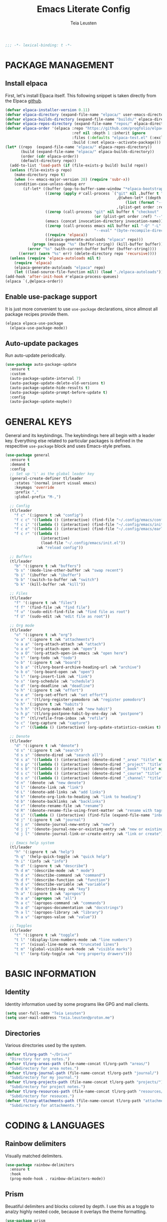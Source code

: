 #+title: Emacs Literate Config
#+author: Teia Leusten
#+description: Teia Leusten's personal Emacs config.
#+startup: overview

#+begin_src emacs-lisp
;;; -*- lexical-binding: t -*-
#+end_src

* PACKAGE MANAGEMENT
** Install elpaca

First, let's install Elpaca itself. This following snippet is taken directly from the Elpaca [[https://github.com/progfolio/elpaca][github]].
#+begin_src emacs-lisp
  (defvar elpaca-installer-version 0.11)
  (defvar elpaca-directory (expand-file-name "elpaca/" user-emacs-directory))
  (defvar elpaca-builds-directory (expand-file-name "builds/" elpaca-directory))
  (defvar elpaca-repos-directory (expand-file-name "repos/" elpaca-directory))
  (defvar elpaca-order '(elpaca :repo "https://github.com/progfolio/elpaca.git"
                                :ref nil :depth 1 :inherit ignore
                                :files (:defaults "elpaca-test.el" (:exclude "extensions"))
                                :build (:not elpaca--activate-package)))
  (let* ((repo  (expand-file-name "elpaca/" elpaca-repos-directory))
         (build (expand-file-name "elpaca/" elpaca-builds-directory))
         (order (cdr elpaca-order))
         (default-directory repo))
    (add-to-list 'load-path (if (file-exists-p build) build repo))
    (unless (file-exists-p repo)
      (make-directory repo t)
      (when (<= emacs-major-version 28) (require 'subr-x))
      (condition-case-unless-debug err
          (if-let* ((buffer (pop-to-buffer-same-window "*elpaca-bootstrap*"))
                    ((zerop (apply #'call-process `("git" nil ,buffer t "clone"
                                                    ,@(when-let* ((depth (plist-get order :depth)))
                                                        (list (format "--depth=%d" depth) "--no-single-branch"))
                                                    ,(plist-get order :repo) ,repo))))
                    ((zerop (call-process "git" nil buffer t "checkout"
                                          (or (plist-get order :ref) "--"))))
                    (emacs (concat invocation-directory invocation-name))
                    ((zerop (call-process emacs nil buffer nil "-Q" "-L" "." "--batch"
                                          "--eval" "(byte-recompile-directory \".\" 0 'force)")))
                    ((require 'elpaca))
                    ((elpaca-generate-autoloads "elpaca" repo)))
              (progn (message "%s" (buffer-string)) (kill-buffer buffer))
            (error "%s" (with-current-buffer buffer (buffer-string))))
        ((error) (warn "%s" err) (delete-directory repo 'recursive))))
    (unless (require 'elpaca-autoloads nil t)
      (require 'elpaca)
      (elpaca-generate-autoloads "elpaca" repo)
      (let ((load-source-file-function nil)) (load "./elpaca-autoloads"))))
  (add-hook 'after-init-hook #'elpaca-process-queues)
  (elpaca `(,@elpaca-order))
#+end_src

** Enable use-package support

It is just more convenient to use ~use-package~ declarations, since allmost all package recipes provide them.
#+begin_src emacs-lisp
  (elpaca elpaca-use-package
    (elpaca-use-package-mode))
#+end_src

** Auto-update packages

Run auto-update periodically.
#+begin_src emacs-lisp
  (use-package auto-package-update
    :ensure t
    :custom
    (auto-package-update-interval 7)
    (auto-package-update-delete-old-versions t)
    (auto-package-update-hide-results t)
    (auto-package-update-prompt-before-update t)
    :config
    (auto-package-update-maybe))
#+end_src

* GENERAL KEYS

General and its keybindings. The keybindings here all begin with a leader key. Everything else related to particular
packages is defined in the respecitive ~use-package~ block and uses Emacs-style prefixes.
#+begin_src emacs-lisp
    (use-package general
      :ensure t
      :demand t
      :config
      ;; Set up '\' as the global leader key
      (general-create-definer tl/leader
        :states '(normal insert visual emacs)
        :keymaps 'override
        :prefix ","
        :global-prefix "M-,")

      ;; Config
      (tl/leader
        "f c" '(:ignore t :wk "config")
        "f c c" '((lambda () (interactive) (find-file "~/.config/emacs/config.org")) :wk "config.org")
        "f c i" '((lambda () (interactive) (find-file "~/.config/emacs/init.el")) :wk "init.el")
        "f c e" '((lambda () (interactive) (find-file "~/.config/emacs/early-init.el")) :wk "early-init.el")
        "f c r" '((lambda ()
                    (interactive)
                    (load-file "~/.config/emacs/init.el"))
                  :wk "reload config"))

      ;; Buffers
      (tl/leader
        "b" '(:ignore t :wk "buffers")
        "b s" '(mode-line-other-buffer :wk "swap recent")
        "b i" '(ibuffer :wk "ibuffer")
        "b b" '(switch-to-buffer :wk "switch")
        "b k" '(kill-buffer :wk "kill"))

      ;; Files
      (tl/leader
        "f" '(:ignore t :wk "files")
        "f f" '(find-file :wk "find file")
        "f u" '(sudo-edit-find-file :wk "find file as root")
        "f U" '(sudo-edit :wk "edit file as root"))

      ;; Org mode
      (tl/leader
        "o" '(:ignore t :wk "org")
        "o a" '(:ignore t :wk "attachments")
        "o a a" '(org-attach-attach :wk "attach")
        "o a o" '(org-attach-open :wk "open")
        "o a O" '(org-attach-open-in-emacs :wk "open here")
        "o t" '(org-todo :wk "todo")
        "o b" '(:ignore t :wk "board")
        "o b a" '(tl/org-board-archive-heading-url :wk "archive")
        "o b o" '(org-board-open :wk "open")
        "o l" '(org-insert-link :wk "link")
        "o s" '(org-schedule :wk "schedule")
        "o d" '(org-deadline :wk "deadline")
        "o h" '(:ignore t :wk "effort")
        "o e e" '(org-set-effort :wk "set effort")
        "o e r" '(tl/org-register-pomodoro :wk "register pomodoro")
        "o h" '(:ignore t :wk "habits")
        "o h h" '(tl/org-make-habit :wk "new habit")
        "o h p" '(tl/org-postpone-habit-by-one-day :wk "postpone")
        "o f" '(tl/refile-from-inbox :wk "refile")
        "o c" '(org-capture :wk "capture")
        "o r" '((lambda () (interactive) (org-update-statistics-cookies t) (org-agenda-redo-all)) :wk "refresh"))

      ;; Denote
      (tl/leader
        "d" '(:ignore t :wk "denote")
        "d s" '(:ignore t :wk "search")
        "d s s" '(denote-dired :wk "search all")
        "d s a" '((lambda () (interactive) (denote-dired "_area" "title" nil nil)) :wk "areas")
        "d s p" '((lambda () (interactive) (denote-dired "_project" "title" nil nil)) :wk "projects")
        "d s b" '((lambda () (interactive) (denote-dired "_book" "title" nil nil)) :wk "books")
        "d s c" '((lambda () (interactive) (denote-dired "_course" "title" nil nil)) :wk "courses")
        "d s n" '((lambda () (interactive) (denote-dired "_channel" "title" nil nil)) :wk "channels")
        "d n" '(denote :wk "new denote")
        "d l" '(denote-link :wk "link")
        "d L" '(denote-add-links :wk "add links")
        "d h" '(denote-org-link-to-heading :wk "link to heading")
        "d b" '(denote-backlinks :wk "backlinks")
        "d r" '(denote-rename-file :wk "rename")
        "d R" '(denote-rename-file-using-front-matter :wk "rename with tags")
        "d i" '((lambda () (interactive) (find-file (expand-file-name "inbox.org" tl/org-path))) :wk "inbox")
        "d j" '(:ignore t :wk "journal")
        "d j n" '(denote-journal-new-entry :wk "new")
        "d j j" '(denote-journal-new-or-existing-entry :wk "new or existing")
        "d j l" '(denote-journal-link-or-create-entry :wk "link or create"))

      ;; Emacs help system
      (tl/leader
        "h" '(:ignore t :wk "help")
        "h q" '(help-quick-toggle :wk "quick help")
        "h i" '(info :wk "info")
        "h d" '(:ignore t :wk "describe")
        "h d m" '(describe-mode :wk " mode")
        "h d x" '(desctibe-command :wk "command")
        "h d f" '(describe-function :wk "function")
        "h d v" '(desctibe-variable :wk "variable")
        "h d k" '(desctribe-key :wk "key")
        "h a" '(:ignore t :wk "apropos")
        "h a a" '(apropos :wk "all")
        "h a c" '(apropos-command :wk "commands")
        "h a d" '(apropos-documentation :wk "docstrings")
        "h a l" '(apropos-library :wk "library")
        "h a v" '(apropos-value :wk "value"))

      ;; Toggles
      (tl/leader
        "t" '(:ignore t :wk "toggle")
        "t l" '(display-line-numbers-mode :wk "line numbers")
        "t r" '(visual-line-mode :wk "truncated lines")
        "t m" '(global-visible-mark-mode :wk "visible marks")
        "t t" '(org-tidy-toggle :wk "org property drawers")))
#+end_src

* BASIC INFORMATION
** Identity

Identity information used by some programs like GPG and mail clients.
#+begin_src emacs-lisp
  (setq user-full-name "Teia Lesuten")
  (setq user-mail-address "teia.leusten@proton.me")
#+end_src

** Directories

Various directories used by the system.
#+begin_src emacs-lisp
  (defvar tl/org-path "~/Drive/"
    "Directory for org notes.")
  (defvar tl/org-areas-path (file-name-concat tl/org-path "areas/")
    "Subdirectory for area notes.")
  (defvar tl/org-journal-path (file-name-concat tl/org-path "journal/")
    "Subdirectory for my journal.")
  (defvar tl/org-projects-path (file-name-concat tl/org-path "projects/")
    "Subdirectory for project notes.")
  (defvar tl/org-resources-path (file-name-concat tl/org-path "resources/")
    "Subdirectory for resouces.")
  (defvar tl/org-attachments-path (file-name-concat tl/org-path "attachments/")
    "Subdirectory for attachments.")
#+end_src

* CODING & LANGUAGES
** Rainbow delimiters

Visually matched delimiters.
#+begin_src emacs-lisp
  (use-package rainbow-delimiters
    :ensure t
    :hook
    (prog-mode-hook . rainbow-delimiters-mode))
#+end_src

** Prism

Beuatiful delimiters and blocks colored by depth. I use this as a toggle to analzy highly nested code, because it
overlays the theme formatting.
#+begin_src emacs-lisp :tangle no
  (use-package prism
    :ensure (:fetcher github :repo "alphapapa/prism.el"))
#+end_src

** Clojure

Install CIDER.
#+begin_src emacs-lisp
(use-package cider
  :ensure t)
#+end_src

* COMPLETION SYSTEM
** Vertico

Vertico provides only completion UI based solely on built-in Emacs facilities.
#+begin_src emacs-lisp
  (use-package vertico
    :ensure t
    :custom
    (vertico-resize t) ;; Grow and shrink the Vertico minibuffer
    (vertico-cycle t)  ;; Enable cycling for `vertico-next/previous'
    :init
    (vertico-mode)
    :bind
    (:map vertico-map
        ("C-j" . vertico-next)
        ("C-k" . vertico-previous)))

  ;; Emacs minibuffer configurations.
  (use-package emacs
    :custom
    ;; Support opening new minibuffers from inside existing minibuffers.
    (enable-recursive-minibuffers t)
    ;; Hide commands in M-x which do not work in the current mode.  Vertico
    ;; commands are hidden in normal buffers. This setting is useful beyond
    ;; Vertico.
    (read-extended-command-predicate #'command-completion-default-include-p)
    ;; Do not allow the cursor in the minibuffer prompt
    (minibuffer-prompt-properties
     '(read-only t cursor-intangible t face minibuffer-prompt)))
#+end_src

** Orderless

Use the `orderless' completion style.
#+begin_src emacs-lisp
  (use-package orderless
    :ensure t
    :custom
    ;; Configure a custom style dispatcher (see the Consult wiki)
    ;; (orderless-style-dispatchers '(+orderless-consult-dispatch orderless-affix-dispatch))
    ;; (orderless-component-separator #'orderless-escapable-split-on-space)
    (completion-styles '(orderless basic))
    (completion-category-defaults nil)
    (completion-category-overrides '((file (styles partial-completion)))))
#+end_src

** Marginalia

Enable rich annotations using the Marginalia package.
#+begin_src emacs-lisp
  (use-package marginalia
    :ensure t
    ;; Bind `marginalia-cycle' locally in the minibuffer.  To make the binding
    ;; available in the *Completions* buffer, add it to the
    ;; `completion-list-mode-map'.
    :bind
    (:map minibuffer-local-map
          ("M-A" . marginalia-cycle))

    ;; Marginalia must be activated in the :init section of use-package such that
    ;; the mode gets enabled right away. Note that this forces loading the
    ;; package.
    :init
    (marginalia-mode))
#+end_src

* DENOTE
** Install denote

Install Denote package.
#+begin_src emacs-lisp
  (use-package denote
    :ensure t
    :hook (dired-mode-hook . denote-dired-mode)
    :bind
    (:map global-map
        ("C-c n n" . denote)
        ("C-c n s" . denote-subdirectory)
        ("C-c n d" . denote-dired)
        ("C-c n g" . denote-grep)
        ;; If you intend to use Denote with a variety of file types, it is
        ;; easier to bind the link-related commands to the `global-map', as
        ;; shown here.  Otherwise follow the same pattern for `org-mode-map',
        ;; `markdown-mode-map', and/or `text-mode-map'.
        ("C-c n q c" . denote-query-contents-link) ; create link that triggers a grep
        ("C-c n q f" . denote-query-filenames-link) ; create link that triggers a dired
        ;; Key bindings specifically for Dired.
        :map dired-mode-map
        ("C-c C-d C-i" . denote-dired-link-marked-notes)
        ("C-c C-d C-r" . denote-dired-rename-files)
        ("C-c C-d C-k" . denote-dired-rename-marked-files-with-keywords)
        ("C-c C-d C-R" . denote-dired-rename-marked-files-using-front-matter))
    :config
    (setq denote-directory tl/org-path)
    (setq denote-save-buffers nil)
    (setq denote-known-keywords '("journal" "book" "course" "channel" "project" "area"))
    (setq denote-infer-keywords t)
    (setq denote-sort-keywords t)
    (setq denote-prompts '(title keywords))
    (setq denote-excluded-directories-regexp nil)
    (setq denote-excluded-keywords-regexp nil)
    (setq denote-rename-confirmations '(rewrite-front-matter modify-file-name))
    (setq denote-date-prompt-use-org-read-date t)
    (denote-rename-buffer-mode 1))
#+end_src

** Install org extensions

This package has a bunch of useful commands that I frequently use, like interactively creating links to headings.
#+begin_src emacs-lisp
  (use-package denote-org
    :ensure t)
#+end_src

** Install journal

Denote journaling comes as a separate package so I need to install and set it up.
#+begin_src emacs-lisp
  (use-package denote-journal
    :ensure t
    :commands (denote-journal-new-entry
               denote-journal-new-or-existing-entry
               denote-journal-link-or-create-entry)
    :hook (calendar-mode-hook . denote-journal-calendar-mode)
    :config
    ;; Use the "journal" subdirectory of the `denote-directory'.  Set this
    ;; to nil to use the `denote-directory' instead.
    (setq denote-journal-directory tl/org-journal-path)
    ;; Default keyword for new journal entries. It can also be a list of
    ;; strings.
    (setq denote-journal-keyword "journal")
    ;; Read the doc string of `denote-journal-title-format'.
    (setq denote-journal-title-format 'day-date-month-year))
#+end_src

** Set up capture system

We need custom front matter for each specific note type.
#+begin_src emacs-lisp
  (defun tl/front-matter-header (category)
    "Return Org front matter string with CATEGORY inserted after filetags line."
    (concat "#+title:      %s\n"
            "#+date:       %s\n"
            "#+filetags:   %s\n"
            (format "#+category:   %s\n" category)
            "#+identifier: %s\n"))

  (defvar tl/front-matter-footer
    (concat "#+startup:    show2levels\n"
            "#+options:    toc:2\n"))

  (defun tl/assemble-front-matter (category &rest contents)
    "Assemble front matter from CATEGORY, HEADER, CONTENTS..., and FOOTER.
      Each CONTENT string will have a newline appended automatically."
    (concat (tl/front-matter-header category)
            (mapconcat #'identity contents "\n")
            tl/front-matter-footer
            "\n"))
#+end_src

** Define capture templates
*** Journal

Set up journal capture template.
#+begin_src emacs-lisp
  (with-eval-after-load 'org-capture
    (add-to-list 'org-capture-templates
                 `("j" "Journal" entry
                   (file denote-journal-path-to-new-or-existing-entry)
                   ,(concat "* ACTIVITY LOG\n%?\n"
                            "* THOUGHTS & IDEAS\n"
                            "* COMPLETED TASKS")
                   :kill-buffer t
                   :empty-lines 1
                   :jump-to-captured t)))
#+end_src

*** Books

Define book capture template.
#+begin_src emacs-lisp
  (defvar tl/book-front-matter
    (tl/assemble-front-matter "resource"
     "#+author:     %%^{Author}"
     "#+year:       %%^{Year}"
     "#+isbn:       %%^{ISBN}"
     "#+url:        %%^{URL}"))

  (defvar tl/book-template
    (concat "* TABLE OF CONTENTS :toc:\n"
            "  :PROPERTIES:\n"
            "  :auto-expand: body\n"
            "  :END:\n\n"
            "* CHAPTERS\n\n"
  	  "* RESOURCES\n\n"
  	  "* LINKS :link:\n"
            "%?\n\n"))

  (with-eval-after-load 'org-capture
    (add-to-list
     'org-capture-templates
     '("b" "Book" plain
       (file denote-last-path)
       #'(lambda ()
           (let ((denote-use-directory tl/org-resources-path)
                 (denote-use-keywords '("book"))
                 (denote-use-template tl/book-template)
                 (denote-org-front-matter tl/book-front-matter)
                 (denote-org-capture-specifiers nil))
             (denote-org-capture)))
       :no-save t
       :immediate-finish nil
       :kill-buffer t
       :jump-to-captured t)))
#+end_src

*** Courses

Define course capture template.
#+begin_src emacs-lisp
  (defvar tl/course-front-matter
    (tl/assemble-front-matter "resource"
     "#+author:     %%^{Author}"
     "#+provider:   %%^{Provider}"
     "#+url:        %%^{URL}"))

  (defvar tl/course-template
    (concat "* TABLE OF CONTENTS :toc:\n"
            "  :PROPERTIES:\n"
            "  :auto-expand: body\n"
            "  :END:\n\n"
            "* LESSONS\n"
            "%?\n\n"))

  (with-eval-after-load 'org-capture
    (add-to-list
     'org-capture-templates
     '("c" "Course" plain
       (file denote-last-path)
       #'(lambda ()
           (let ((denote-use-directory tl/org-resources-path)
                 (denote-use-keywords '("course"))
                 (denote-use-template tl/course-template)
                 (denote-org-front-matter tl/course-front-matter)
                 (denote-org-capture-specifiers nil))
             (denote-org-capture)))
       :no-save t
       :immediate-finish nil
       :kill-buffer t
       :jump-to-captured t)))
#+end_src

*** Channels

Define youtube channel capture template.
#+begin_src emacs-lisp
  (defvar tl/channel-front-matter
    (tl/assemble-front-matter "resource"
     "#+url:        %%^{URL}"))

  (defvar tl/channel-template
    (concat "* TABLE OF CONTENTS :toc:\n"
            "  :PROPERTIES:\n"
            "  :auto-expand: body\n"
            "  :END:\n\n"
            "* VIDEOS\n"
            "%?\n\n"))

  (with-eval-after-load 'org-capture
    (add-to-list
     'org-capture-templates
     '("n" "Channel" plain
       (file denote-last-path)
       #'(lambda ()
           (let ((denote-use-directory tl/org-resources-path)
                 (denote-use-keywords '("channel"))
                 (denote-use-template tl/channel-template)
                 (denote-org-front-matter tl/channel-front-matter)
                 (denote-org-capture-specifiers nil))
             (denote-org-capture)))
       :no-save t
       :immediate-finish nil
       :kill-buffer t
       :jump-to-captured t)))
#+end_src

*** Games

Define youtube channel capture template.
#+begin_src emacs-lisp
  (defvar tl/game-front-matter
    (tl/assemble-front-matter "resource"
     "#+url:        %%^{URL}"))

  (defvar tl/game-template
    (concat "* TABLE OF CONTENTS :toc:\n"
            "  :PROPERTIES:\n"
            "  :auto-expand: body\n"
            "  :END:\n\n"
            "* GUIDES\n"
            "%?\n\n"))

  (with-eval-after-load 'org-capture
    (add-to-list
     'org-capture-templates
     '("g" "Game" plain
       (file denote-last-path)
       #'(lambda ()
           (let ((denote-use-directory tl/org-resources-path)
                 (denote-use-keywords '("game"))
                 (denote-use-template tl/game-template)
                 (denote-org-front-matter tl/game-front-matter)
                 (denote-org-capture-specifiers nil))
             (denote-org-capture)))
       :no-save t
       :immediate-finish nil
       :kill-buffer t
       :jump-to-captured t)))
#+end_src

*** Projects

Define project capture template.
#+begin_src emacs-lisp
  (defvar tl/project-front-matter
    (tl/assemble-front-matter "project"))

  (defvar tl/project-template
    (concat "* TABLE OF CONTENTS :toc:\n"
            "  :PROPERTIES:\n"
            "  :auto-expand: body\n"
            "  :END:\n\n"
  	  "* HABITS\n"
  	  "* TASKS\n"
            "* RESOURCES\n"
            "%?\n\n"))

  (with-eval-after-load 'org-capture
    (add-to-list
     'org-capture-templates
     '("p" "Project" plain
       (file denote-last-path)
       #'(lambda ()
         (let ((denote-use-directory tl/org-projects-path)
                 (denote-use-keywords '("project"))
                 (denote-use-template tl/project-template)
                 (denote-org-front-matter tl/project-front-matter)
                 (denote-org-capture-specifiers nil))
             (denote-org-capture)))
       :no-save t
       :immediate-finish nil
       :kill-buffer t
       :jump-to-captured t)))
#+end_src

*** Areas

Define area capture template.
#+begin_src emacs-lisp
  (defvar tl/area-front-matter
    (tl/assemble-front-matter "area"))

  (defvar tl/area-template
    (concat "* TABLE OF CONTENTS :toc:\n"
            "  :PROPERTIES:\n"
            "  :auto-expand: body\n"
            "  :END:\n\n"
  	  "* HABITS\n"
  	  "* TASKS\n"
            "* RESOURCES\n"
            "%?\n\n"))

  (with-eval-after-load 'org-capture
    (add-to-list
     'org-capture-templates
     '("a" "Area" plain
       (file denote-last-path)
       #'(lambda ()
         (let ((denote-use-directory tl/org-areas-path)
                 (denote-use-keywords '("area"))
                 (denote-use-template tl/area-template)
                 (denote-org-front-matter tl/area-front-matter)
                 (denote-org-capture-specifiers nil))
             (denote-org-capture)))
       :no-save t
       :immediate-finish nil
       :kill-buffer t
       :jump-to-captured t)))
#+end_src
* EDITOR CONFIG
** Evil

I tried to get rid of evil but it is impossible. I will stick to the basics, becase I don't want it to be too
intrusive.
#+begin_src emacs-lisp
  (use-package evil
    :ensure t
    :init
    ;; Minimize intrusiveness.
    (setq evil-respect-visual-line-mode t)
    (setq evil-undo-system 'undo-redo)
    (setq evil-want-C-w-delete t)
    (setq evil-want-C-w-in-emacs-state nil)
    (setq evil-want-C-u-scroll nil)                 ;; I rarely use scroll commands in vim, and I need C-u in Emacs.
    (setq evil-want-C-d-scroll nil)                 ;; For consistency disable this too.
    (setq evil-want-C-i-jump nil)                   ;; Retain Emacs C-u.
    (setq evil-toggle-key "C-`")                    ;; Because the deault C-z is to useful to use for evil toggle.
    (with-eval-after-load 'evil
      (define-key evil-normal-state-map (kbd "C-r") 'isearch-backward))

    :config
    (evil-mode)

    ;; Evil-states per major mode
    (setq evil-default-state 'emacs)
    (setq evil-normal-state-modes '(fundamental-mode
                                    ssh-config-mode
                                    conf-mode
                                    prog-mode
                                    text-mode
                                    repos-mode
                                    dired-mode))

    ;; Minor mode evil states
    (add-hook 'with-editor-mode-hook 'evil-insert-state)
    (add-hook 'git-commit-setup-hook 'evil-insert-state) ;; Start editing Magit in insert state.

    ;; Disable evil in some modes.
    (evil-set-initial-state 'eat-mode 'emacs)
    (evil-set-initial-state 'calendar-mode 'emacs))
#+end_src

** Visible marks

Enable visible marks.
#+begin_src emacs-lisp
  (require 'color) ;; for `color-rgb-to-hex` and `color-hsl-to-rgb`

  (defvar tl/visible-mark-palette
    '("#800000" "#c23232" "#cd5c5c" "#f4a460" "#eab700")
    "Palette from dark red to light yellow for visible mark faces.")

  (defun tl/jump-to-mark ()
    "Jump to the most recent mark, like `C-u C-SPC`."
    (interactive)
    (set-mark-command 4))

  (use-package visible-mark
    :ensure (:fetcher github :repo "emacsmirror/visible-mark")
    :init
    (let ((colors tl/visible-mark-palette))
      (setq visible-mark-faces
            (cl-loop for i from 1 to (length colors)
                     for color in colors
                     collect
                     (let ((face-name (intern (format "visible-mark-face%d" i))))
                       (eval `(defface ,face-name
                                '((((type tty) (class mono)))
                                  (t (:foreground ,color :box (:color ,color))))
                                ,(format "Visible mark face %d (magenta fixed)." i)))
                       face-name))))
    (setq visible-mark-max (length tl/visible-mark-palette))
    :config
    (global-set-key (kbd "M-o") #'tl/jump-to-mark)
    (global-visible-mark-mode 1))
#+end_src

* EMACS

Tweaks to Emacs configuration not relared to UI.
#+begin_src emacs-lisp
  (setq show-trailing-whitespace t)    ;; Show trailing whitespace.
  (setq delete-by-moving-to-trash t)   ;; Use trash-cli rather than rm when deleting files.
  (setq sentence-end-double-space nil) ;; Don't use double space to demarkate sentences.
  (setq debug-on-error t)              ;; I'd rather prefer my Emacs config has no errors.
#+end_src

** Backups

Control how backups are made.
#+begin_src emacs-lisp
  ;; keep backup and save files in a dedicated directory
  (setq backup-directory-alist
        `((".*" . ,(file-name-concat user-emacs-directory "backups")))
        auto-save-file-name-transforms
        `((".*" ,(file-name-concat user-emacs-directory "backups") t)))

  ;; Backup by copying file. The safest and also the slowest aproach.
  (setq backup-by-copying t)

  ;; Do more backups.
  (setq delete-old-versions t
        kept-new-versions 6
        kept-old-versions 2
        version-control t)
#+end_src

** Disable customize

Don't persist customizations.
#+begin_src emacs-lisp
  (setq custom-file (make-temp-file "")) ;; Use a temp file as a placeholder.
  (setq custom-safe-themes t)            ;; Mark all themes as safe, since we can't persist now.
#+end_src

** UTF-8 encoding

Use UTF-8 everywhere.
#+begin_src emacs-lisp
  (set-charset-priority 'unicode)
  (setq locale-coding-system 'utf-8
        coding-system-for-read 'utf-8
        coding-system-for-write 'utf-8)
  (set-terminal-coding-system 'utf-8)
  (set-keyboard-coding-system 'utf-8)
  (set-selection-coding-system 'utf-8)
  (prefer-coding-system 'utf-8)
  (setq default-process-coding-system '(utf-8-unix . utf-8-unix))
#+end_src

** Exit confirmations

Exit emacs without confirmations.
#+begin_src emacs-lisp
  (setq confirm-kill-emacs nil
        confirm-kill-processes nil)
#+end_src

** Fill column

Tweaks to the editing process, like the width of a line etc.
#+begin_src emacs-lisp
  (setq-default fill-column 120)
  (add-hook 'org-mode-hook 'turn-on-auto-fill)
  (add-hook 'org-mode-hook 'display-fill-column-indicator-mode)
  (setq-default display-fill-column-indicator-character ?┊)
  (set-face-attribute 'fill-column-indicator nil :foreground "grey90")
#+end_src

** Disable toolbar and scrollbar

Disable the ugly UI but leave menu bar intact because on macs it is not intrusive.
#+begin_src emacs-lisp
  (tool-bar-mode -1)
  (scroll-bar-mode -1)
  (tooltip-mode -1)
#+end_src

** Disable sound

Removing audio distractions. Why would anyone even leave it on?
#+begin_src emacs-lisp
  (setq ring-bell-function 'ignore)
#+end_src

** Display line numbers and truncated lines

Line numbers are essential for any vim-controlled work.
#+begin_src emacs-lisp
  (setq display-line-numbers-type 'visual)
  (setq display-line-numbers-width-start t)
  (global-display-line-numbers-mode 1)
  (global-visual-line-mode 1)
#+end_src

** Specify Emacs frame size and position

This part of configuration is specific to my home notebook, Calypso.
#+begin_src emacs-lisp
  (setq default-frame-alist
    '((top . 51)
      (left . 200)
      (width . 182)
      (height . 51)))
#+end_src

** Remove window decorations

Remove the title bar, it looks rather ugly to me, and we need as much screen estate as possible to squeeze out my
small monitor. I also like the squarish look of the window and in general dislike rounded corners everywhere.
#+begin_src emacs-lisp
  (add-to-list 'default-frame-alist '(undecorated . t))
#+end_src

** Enable transparency

I like seeing my wallpapers.
#+begin_src emacs-lisp
  (set-frame-parameter (selected-frame) 'alpha '(85 . 85))
  (add-to-list 'default-frame-alist '(alpha . (85 . 85)))
#+end_src

** Add small margins around the frame

Add some breathing room for the text.
#+begin_src emacs-lisp
  (modify-all-frames-parameters '((internal-border-width . 8)))
#+end_src

** Enable line and column highlights

Enable global hl mode. Dark themes with low contract like the one I'm using make it hard to locate the cursor.
#+begin_src emacs-lisp
  (global-hl-line-mode)
#+end_src

** Scrolling

Leave some margin after recentering.
#+begin_src emacs-lisp
  (setq scroll-margin 3)
#+end_src

** Other minor tweaks

An assortment of other minor tweaks to Emacs UI.
#+begin_src emacs-lisp
  (blink-cursor-mode -1)        ; Steady cursor
  (pixel-scroll-precision-mode) ; Smooth scrolling
  (global-set-key (kbd "<escape>") 'keyboard-escape-quit) ; ESC quits prompts
#+end_src

* FILES & FORMATS
** Sudo-edit

sudo-edit gives us the ability to open files with sudo privileges or switch over to editing with sudo privileges if
we initially opened the file without such privileges.
#+begin_src emacs-lisp
  (use-package sudo-edit
    :ensure t)
#+end_src

** PDF

Display pdf in Emacs.
#+begin_src emacs-lisp
  (use-package doc-view
    :custom
    (doc-view-resolution 300)
    (doc-view-mupdf-use-svg t)
    (large-file-warning-threshold (* 150 (expt 2 20))))
#+end_src

* ORG MODE
** Set up org defaults

Adjust fill column because virtual indentation is not handled properly.
#+begin_src emacs-lisp
  (defun tl/org-indent-fill-column-advice (res)
    (cond
     ((and (boundp 'org-indent-mode) org-indent-mode)
      (- res
         (length (plist-get (text-properties-at (point))
                            'line-prefix))))
     (t res)))

  (advice-add 'current-fill-column :filter-return #'tl/org-indent-fill-column-advice)
#+end_src

Other niceties.
#+begin_src emacs-lisp
  (setq org-return-follows-link  t)                        ;; Follow the links
  (add-to-list 'auto-mode-alist '("\\.org\\'" . org-mode)) ;; Associate all org files with org mode
  (setq org-hide-emphasis-markers t)                       ;; Hide the markers because I already use colors
  (setq org-tags-column 0)                                 ;; Place tags right after the text

  ;; Remap the change priority keys to use the UP or DOWN key.
  (define-key org-mode-map (kbd "C-c <up>") 'org-priority-up)
  (define-key org-mode-map (kbd "C-c <down>") 'org-priority-down)

  ;; Open links in the same window.
  (setq org-link-frame-setup
        '((file . find-file)))

  ;; Enable indent mode.
  (setq org-indent-indentation-per-level 4)
  (setq org-list-indent-offset 2)
  (with-eval-after-load 'org
    (add-hook 'org-mode-hook 'org-indent-mode))
#+end_src

Update statistics on save.
#+begin_src emacs-lisp
  (defun tl/update-statistics-cookies-on-save ()
    (when (derived-mode-p 'org-mode)
      (org-update-statistics-cookies nil)))

  (add-hook 'before-save-hook #'tl/update-statistics-cookies-on-save)
#+end_src

Some keybindings to speed up the access to common features.
#+begin_src emacs-lisp
  (define-key global-map (kbd "C-c c") 'org-capture)
  (define-key global-map (kbd "C-c a") 'org-agenda)
  (define-key global-map (kbd "C-c t") 'org-todo)
  (define-key global-map (kbd "C-c o") 'org-open-at-point)
  (define-key global-map (kbd "C-c s") 'org-schedule)
  (define-key global-map (kbd "C-c d") 'org-deadline)
  (define-key global-map (kbd "C-c l") 'org-insert-link)
  (define-key global-map (kbd "C-c q") 'org-set-tags-command)
#+end_src

** Set up attachment system
*** Define general attachment settings

#+begin_src emacs-lisp
  (setq org-attach-id-dir tl/org-attachments-path)
  (setq org-attach-method 'mv)
  (setq org-attach-auto-tag "attach")
#+end_src

*** Set up org board to archive attachments

#+begin_src emacs-lisp
  (use-package org-board
    :ensure t
    :after org
    :config
    (setq org-board-archive-method 'wget)
    (setq org-board-default-browser 'system))
#+end_src

*** Archive current link

#+begin_src emacs-lisp
  (defun tl/org-board-archive-heading-url ()
    "If the current Org heading has a single URL in the title, archive it with org-board."
    (interactive)
    (when (org-at-heading-p)
      (let* ((title (org-get-heading t t t t))
             (url (when (string-match org-link-bracket-re title)
                    (match-string 1 title))))
        (if url
            (org-board-new url)
          (message "No URL found in heading title.")))))
#+end_src

** Set up habit system
*** Set up consistency graph

#+begin_src emacs-lisp
  (with-eval-after-load 'org
    (setq org-habit-show-habits-only-for-today nil) ;; Show habits on all relevant view, not just today's view
    (setq org-habit-graph-column 120)
    (setq org-habit-preceding-days 15)
    (setq org-habit-following-days 5))
#+end_src

*** Define a make habit command

#+begin_src emacs-lisp
  (defun tl/org-make-habit ()
    "Turn the current TODO heading into a repeating habit using .+N style repeater.
  Prompts for :TOD: (Morning, Afternoon, Evening) and :REPEAT_TO_STATE:."
    (interactive)
    (unless (org-get-todo-state)
      (user-error "Current heading is not a TODO item"))
    (let* ((current-state (org-get-todo-state))
           (date (org-read-date nil t nil "Start habit on: "))
           (interval (read-string "Repeat interval (e.g., 1d, 2w, 3m) [default: 1d]: "))
           (interval (if (string-empty-p interval) "1d" interval))
           (date-str (format-time-string (org-time-stamp-format nil t) date))
           (repeater (concat ".+" interval))
           (tod-options '("" "Morning" "Afternoon" "Evening"))
           (tod (completing-read "Time of day (empty for none): " tod-options nil t))
           (repeat-to (completing-read
                       (format "Repeat to state (default: %s): " current-state)
                       org-todo-keywords-1 nil t nil nil current-state)))
      ;; Set only SCHEDULED with repeater
      (org-schedule nil (concat date-str " " repeater))
      (org-set-property "STYLE" "habit")
      (unless (string= repeat-to "TODO")
        (org-set-property "REPEAT_TO_STATE" repeat-to))
      (unless (string-empty-p tod)
        (org-set-property "TOD" tod))
      (message "Habit set to repeat every %s from %s, TOD: %s, returning to state: %s"
               interval date-str (if (string-empty-p tod) "unspecified" tod) repeat-to)))
#+end_src

*** Postpone habit by one day

Define postpone function.
#+begin_src emacs-lisp
  (defun tl/org-postpone-habit-by-one-day ()
    "Postpone the current habit by one day (i.e., reschedule to tomorrow)."
    (interactive)
    (unless (org-entry-get (point) "STYLE")
      (user-error "Not a habit (missing STYLE property)"))
    (save-excursion
      (let* ((current (org-get-scheduled-time (point)))
             (new (time-add current (days-to-time 1))))
        (org-schedule nil (format-time-string (org-time-stamp-format nil t) new))
        (message "Habit postponed to %s" (format-time-string "%Y-%m-%d" new)))))
#+end_src

Add similar function to org agenda.
#+begin_src emacs-lisp
  (defun tl/org-agenda-postpone-habit ()
    "Postpone the habit at point in the agenda by one day, without opening its buffer."
    (interactive)
    (let ((marker (or (org-get-at-bol 'org-hd-marker)
                      (user-error "No item at point"))))
      (save-window-excursion
        (org-with-point-at marker
          (org-with-wide-buffer
            (unless (string= (org-entry-get (point) "STYLE") "habit")
              (user-error "Not a habit"))
            (let* ((current (org-get-scheduled-time (point)))
                   (new (time-add current (days-to-time 1))))
              (org-schedule nil (format-time-string (org-time-stamp-format nil t) new))))))
      (org-agenda-redo)))

    (with-eval-after-load 'org-agenda
      (define-key org-agenda-mode-map (kbd "P") #'tl/org-agenda-postpone-habit))
#+end_src

** Set up efforts system

Make ~org-set-effort~ set current pomodoro count to 0.
#+begin_src emacs-lisp
  (defun tl/org-set-pomodoro-on-effort (&rest _)
    "Set Pomodoro to 0 if Effort was just set and Pomodoro is not yet present."
    (when (and (org-entry-get (point) "Effort") ; effort just got set
               (not (org-entry-get (point) "Pomodoro")))
      (org-entry-put (point) "Pomodoro" "0")))

  (advice-add 'org-set-effort :after #'tl/org-set-pomodoro-on-effort)
#+end_src

Increment pomodoro count instead of rescheduling if applicable.
#+begin_src emacs-lisp
  (defun tl/org-register-pomodoro ()
    "Increment the Pomodoro count for a valid repeating TODO entry.
  Works in both Org buffers and Agenda buffers."
    (interactive)
    (let ((marker (or (org-get-at-bol 'org-hd-marker)
                      (point-marker)))) ; fallback for non-agenda
      (with-current-buffer (marker-buffer marker)
        (save-excursion
          (goto-char marker)
          (unless (org-before-first-heading-p)
            (org-back-to-heading t)
            (let ((todo-state (org-get-todo-state))
                  (effort (org-entry-get (point) "Effort"))
                  (repeat (org-get-repeat)))
              (if (and todo-state effort repeat)
                  (let* ((done (string-to-number (or (org-entry-get (point) "Pomodoro") "0")))
                         (new (1+ done)))
                    (org-entry-put (point) "Pomodoro" (number-to-string new))
                    (message "Pomodoro: %d → %d" done new))
                (user-error "This entry is not a repeating TODO with Effort")))))))
    (when (derived-mode-p 'org-agenda-mode)
      (org-agenda-maybe-redo)))

  (with-eval-after-load 'org-agenda
    (define-key org-agenda-mode-map (kbd "R") #'tl/org-register-pomodoro))
#+end_src

Set pomodoro property to 0 on repeat.
#+begin_src emacs-lisp
  (defun tl/org-reset-pomodoro-on-repeat ()
    "Reset the Pomodoro property to 0 when a repeating task is rescheduled,
  but only if the property already exists."
    (when (org-entry-get (point) "Pomodoro")
      (org-entry-put (point) "Pomodoro" "0")))

  (add-hook 'org-todo-repeat-hook #'tl/org-reset-pomodoro-on-repeat)
#+end_src

** Set up agenda
*** Set up agenda defaults.

#+begin_src emacs-lisp
  (setq org-agenda-files (list tl/org-projects-path tl/org-areas-path tl/org-resources-path))
  (setq org-agenda-window-setup 'only-window)     ;; agenda takes whole window
  (setq org-agenda-restore-windows-after-quit t)  ;; restore window configuration on exit
  (setq org-agenda-inhibit-startup nil)           ;; Ensure visibility is full
  (setq org-agenda-dim-blocked-tasks nil)         ;; Don't hide blocked subtasks
  (setq org-agenda-show-inherited-tags t)         ;; Show inherited tags (optional)
  (setq org-agenda-sticky t)                      ;; Optional: keep custom view until replaced
  (setq org-agenda-show-inherited-tags nil)       ;; Don't really use them.
  (setq org-tags-match-list-sublevels t)

  (add-hook 'org-agenda-mode-hook (lambda () (display-line-numbers-mode -1)))
#+end_src

*** Set up keybindings

#+begin_src emacs-lisp
  (with-eval-after-load 'org-agenda
    (define-key org-agenda-mode-map (kbd "j") 'org-agenda-next-item)
    (define-key org-agenda-mode-map (kbd "k") 'org-agenda-previous-item))
#+end_src

*** Set up sorting strategy

Define helper to sort tasks according to their TOD and priority.
#+begin_src emacs-lisp
  (defun tl/org-agenda-compare-by-tod (a b)
    "Compare Org agenda entries A and B by their TOD property.
  Returns -1 if A < B, +1 if A > B, nil if equal."
    (let* ((order '("Morning" "Afternoon" "Evening"))
           (get-tod (lambda (x)
                      (or (org-entry-get (get-text-property 0 'org-marker x) "TOD" t)
                          "")))
           (a-tod (funcall get-tod a))
           (b-tod (funcall get-tod b))
           (a-idx (or (cl-position a-tod order :test #'string=) (length order)))
           (b-idx (or (cl-position b-tod order :test #'string=) (length order))))
      (cond
       ((< a-idx b-idx) -1)
       ((> a-idx b-idx) +1)
       (t nil))))
#+end_src

Set up sorting strategy.
#+begin_src emacs-lisp
  (setq org-agenda-cmp-user-defined #'tl/org-agenda-compare-by-tod)

  (setq org-agenda-sorting-strategy
        '((agenda user-defined-up priority-down time-up)
        (todo user-defined-up priority-down category-keep)
        (tags user-defined-up)
        (search user-defined-up)))
#+end_src

*** Set up prefix helpers

Get title of the file where agenda item is located.
#+begin_src emacs-lisp
  (defun tl/org-get-title (&optional max-length)
    "Return the #+title of the org file corresponding to the current agenda entry.
  If MAX-LENGTH is given and the title is longer, truncate it and append '...'."
    (let* ((title (cadar (org-collect-keywords '("TITLE")))))
      (if (and max-length title (> (length title) max-length))
          (concat (substring title 0 (- max-length 3)) "...")
        title)))
#+end_src

Get the time of day as a string.
#+begin_src emacs-lisp
  (defun tl/org-get-tod-tag ()
    "Return TOD property if present and entry is a habit.
  If not a habit, return scheduled date string if scheduled.
  Otherwise, return an empty string."
    (let ((style (org-entry-get nil "STYLE"))
          (tod (org-entry-get nil "TOD" t))
          (scheduled-time (org-get-scheduled-time nil)))
      (if (and style (string= style "habit"))
          (or tod "")
        (if scheduled-time
            (format-time-string "%Y-%m-%d" scheduled-time)
          ""))))
#+end_src

Define indentation symbols.
#+begin_src emacs-lisp
  (defun tl/org-effective-level ()
    "Return the effective TODO level of the current heading.
    Effective level counts the number of TODO ancestors up to the first non-TODO heading."
    (save-excursion
      (let ((level 1)
            (done nil))
        (while (and (not done) (org-up-heading-safe))
          (if (member (org-get-todo-state) org-todo-keywords-1)
              (setq level (1+ level))
            (setq done t)))
        (when (member (org-get-todo-state) org-todo-keywords-1)
          (setq level (1+ level)))
        level)))

  (defun tl/org-agenda-indent ()
    "Return ASCII-style indent like └─ based on effective TODO level."
    (let ((level (tl/org-effective-level)))
      (if (> level 1)
          (concat (make-string (* (1- level) 2) ?\s) "└─ ")
        "  ")))
#+end_src

Define effort string.
#+begin_src emacs-lisp
  (defun tl/org-effort-string ()
    "Return a string like '1/3' showing Pomodoro progress.
  Assumes Effort is a number of pomodoros and Pomodoro is completed count."
    (let* ((effort (string-to-number (or (org-entry-get (point) "Effort") "0")))
           (done   (string-to-number (or (org-entry-get (point) "Pomodoro") "0"))))
      (if (> effort 0)
          (format "%d/%d" done effort)
        "")))
#+end_src

*** Set up indicator for body text

#+begin_src emacs-lisp
  (defun tl/org-agenda-entry-has-body-p ()
    "Return non-nil if the Org entry at point in source buffer has body text (excluding drawers)."
    (org-with-point-at (org-get-at-bol 'org-hd-marker)
      (save-excursion
        (org-back-to-heading t)
        (let ((end (save-excursion (org-end-of-subtree t t)))
              found)
          (forward-line)
          (while (and (not found) (< (point) end))
            (cond
             ;; Skip over drawers entirely
             ((looking-at org-drawer-regexp)
              (org-forward-element))  ;; skip drawer
             ;; Skip planning lines (like DEADLINE or SCHEDULED)
             ((looking-at org-planning-line-re)
              (forward-line))
             ;; Skip empty lines
             ((looking-at-p "^\\s-*$")
              (forward-line))
             ;; Found a meaningful line
             (t
              (setq found t))))
          found))))

  (defun tl/org-agenda-annotate-body-indicator ()
    "Append ! to agenda lines that have body content."
    (save-excursion
      (goto-char (point-min))
      (while (not (eobp))
        (let ((marker (get-text-property (point) 'org-hd-marker)))
          (when (and marker (tl/org-agenda-entry-has-body-p))
            (end-of-line)
            (insert " [...]")))
        (org-agenda-next-line))))

  (add-hook 'org-agenda-finalize-hook #'tl/org-agenda-annotate-body-indicator)
#+end_src

*** Set up custom prefix for agenda items

Agenda prefix format.
#+begin_src emacs-lisp
  (defvar tl/org-agenda-custom-format
     "  %-12c  ┆  %-35(tl/org-get-title 30)  ┆  %-10(tl/org-get-tod-tag)  ┆  %-3(tl/org-effort-string)  ┆  %(tl/org-agenda-indent)")

  (setq org-agenda-prefix-format
        `((agenda . ,tl/org-agenda-custom-format)
          (todo   . ,tl/org-agenda-custom-format)
          (tags   . ,tl/org-agenda-custom-format)
          (search . ,tl/org-agenda-custom-format)))
#+end_src

*** Set up org super agenda views and filters

Enable super agenda.
#+begin_src emacs-lisp
  (use-package org-super-agenda
    :ensure t
    :config
    (org-super-agenda-mode t))
#+end_src

Today's view
#+begin_src emacs-lisp
  (defvar tl/org-agenda-todays-view
    '(
      ;; Show habits and tasks.
      (agenda "" ((org-agenda-overriding-header "HABITS")
                (org-agenda-span 'day)
                (org-super-agenda-groups
                   '(;; Habits
                     (:name "Morning"
                            :property ("TOD" "Morning")
                            :order 1)
                     (:name "Afternoon"
                            :property ("TOD" "Afternoon")
                            :order 2)
                     (:name "Evening"
                            :property ("TOD" "Evening")
                            :order 3)
                     ;; Other groups go here.
                     (:discard (:anything t))
                     ))))
      ;; Show all daily tasks.
      (todo "" ((org-agenda-overriding-header "TASKS")
                (org-super-agenda-groups
                   '(;; Projects
                     (:discard (:habit t))
                     (:name "One-off tasks"
                            :and (:category ("area" "project") :todo "TODO" :not (:scheduled future))
                            :order 1)
                     (:name "Waiting"
                            :and (:category ("area" "project") :todo "WAIT")
                            :order 2)
                     (:name "Upcoming"
                            :scheduled future
                            :order 3)
                     ;; Discard everything else.
                     (:discard (:anything t))
                     ;; Other groups go here.
                     ))))
      ;; Other sections go here.
      ))
#+end_src

Resources view
#+begin_src emacs-lisp
  (defvar tl/org-agenda-resources-view
    '(
      ;; Show habits and tasks.
      (agenda "" ((org-agenda-overriding-header "AGENDA")
                (org-agenda-span 'day)
                (org-super-agenda-groups
                   '(;; Habits
                     (:discard (:property "TOD"))
                     (:discard (:not (:category "project")))
                     (:name "Active Projects"
                            :scheduled today
                            :scheduled past
                            :order 4)
                     ;; Other groups go here.
                     (:discard (:anything t))
                     ))))
      ;; Show tasks from projects I'm currently working in.
      (alltodo "" ((org-agenda-overriding-header "RESOURCES")
                   (org-super-agenda-groups
                    '(;; Projects
                      (:name "Active resources"
                             :and (:category "resource" :todo ("STARTED" "PAUSED" "NEXT"))
                             :order 1)
                      ;; Discard everything else.
                      (:discard (:anything t))
                      ;; Other groups go here.
                      ))))
      ;; Other sections go here.
      ))
#+end_src

Agenda views and filters.
#+begin_src emacs-lisp
  (setq org-agenda-custom-commands
        `(("d" "Today" ,tl/org-agenda-todays-view)
          ("r" "Resources" ,tl/org-agenda-resources-view)))
#+end_src

** Set up TODO states and transitions
*** Define permitted TODO states

#+begin_src emacs-lisp
  ;; Disable greying out DONE headlines.
  (setq org-fontify-done-headline nil)

  ;; Define default TODO states. Per-buffer settings will be set in the file header when required.
  (setq org-todo-keywords
        '((sequence
           "TODO(t)"
           "PROJECT(r)"
  	 "NEXT(n!)"
  	 "STARTED(s!)"
  	 "PAUSED(p!)"
  	 "WAIT(w!)"
  	 "SOMEDAY(s!)"
  	 "|"
  	 "DONE(d!)"
           "CANCELLED(c@)")))

  (setq org-log-into-drawer t) ;; Put state changes with timestamps into the drawer.
  (setq org-log-done nil)      ;; The output doesn't go into drawer so I just disable it.

  ;; Set faces for some TODO states.
  (setq org-todo-keyword-faces
        '(("PROJECT" . "#8959a8")
          ("NEXT" . "#c82829")
          ("STARTED" . "#f5871f")
          ("PAUSED" . "#eab700")
          ("WAIT" . "#d08770")
          ("SOMEDAY" . "#4271ae")
          ("CANCELLED" . "#eab700")))

  (setq org-enforce-todo-dependencies t)
#+end_src

*** Define parent promotion when child changed to NEXT

#+begin_src emacs-lisp
  (defun tl/org-promote-parent-if-child-progresses ()
    "If current heading switches to NEXT, update parent to STARTED if it's TODO or PROJECT."
    (when (and (equal org-state "NEXT")
               (org-up-heading-safe))
      (let ((parent-state (org-get-todo-state)))
        (when (member parent-state '("TODO" "PROJECT"))
          (org-todo "STARTED")))))

  (add-hook 'org-after-todo-state-change-hook
            #'tl/org-promote-parent-if-child-progresses)
#+end_src

*** Mark parent as DONE when all children are in a done state

#+begin_src emacs-lisp :tangle no
  (defun tl/org-mark-parent-done-if-children-complete ()
    "If all children of a heading are done, mark the parent DONE (if it's a TODO-type)."
    (when (and (string= org-state "DONE") (org-up-heading-safe))
      (let ((parent-pos (point)))
        (save-excursion
          (let ((all-done
                 (not (org-map-entries
                       (lambda ()
                         (let ((s (org-get-todo-state)))
                           (and s (not (member s org-done-keywords)))))
                       nil
                       'tree))))
            (when all-done
              (goto-char parent-pos)
              (let ((state (org-get-todo-state)))
                (when (and state (member state org-not-done-keywords))
                  (org-todo "DONE")))))))))

  (add-hook 'org-after-todo-state-change-hook
            #'tl/org-mark-parent-done-if-children-complete)
#+end_src

*** Mark entry DONE when all its children are DONE

#+begin_src emacs-lisp
  (defun org-summary-todo (n-done n-not-done)
    "Switch entry to DONE when all subentries are done, to TODO otherwise."
    (let (org-log-done org-log-states)   ; turn off logging
      (org-todo (if (= n-not-done 0) "DONE" "TODO"))))

  (add-hook 'org-after-todo-statistics-hook 'org-summary-todo)
#+end_src

*** Promote next sibling to NEXT when the current one is set to DONE

#+begin_src emacs-lisp
  (defun tl/org-promote-next-sibling-when-done ()
    "When a heading is marked DONE, promote the next sibling or its first child to NEXT.

  If the next sibling is a TODO and not a habit:
  - If it has no children, promote it to NEXT.
  - If it has children, promote its first child to NEXT (assumes it's a TODO)."
    (when (string= org-state "DONE")
      (save-excursion
        (let ((pos (point)))
          (when (org-get-next-sibling)
            (let ((next-state (org-get-todo-state))
                  (style (org-entry-get nil "STYLE")))
              (unless (and style (string= style "habit"))
                (save-excursion
                  (if (org-goto-first-child)
                      ;; Has children: promote first child
                      (org-todo "NEXT")
                    ;; No children: promote sibling
                    (when (and next-state (string= next-state "TODO"))
                      (org-todo "NEXT")))))))
          (goto-char pos)))))

  (add-hook 'org-after-todo-state-change-hook
            #'tl/org-promote-next-sibling-when-done)
#+end_src

*** Write an entry to the current journal when task is chaned from PROJECT to STARTED

#+begin_src emacs-lisp
  (defun tl/get-description-at-point ()
    (interactive)
    (let ((link (org-element-context)))
      (message "%s" (buffer-substring (org-element-property :contents-begin link)
                                      (org-element-property :contents-end link)))))

  (defun tl/org-log-started-task-in-journal ()
    "When a TODO changes from PROJECT to STARTED, log a line in today's journal."
    (when (and (string= org-state "STARTED")
               (string= org-last-state "PROJECT"))
      (let* ((source-file buffer-file-name)
             (link-description (tl/get-description-at-point))
             (journal-file (denote-journal-path-to-new-or-existing-entry)))
        (with-current-buffer (find-file-noselect journal-file)
          (goto-char (point-min))
          (re-search-forward "^\\* ACTIVITY LOG")
          (org-end-of-subtree t nil)
          (unless (bolp) (insert "\n"))
          (insert "** Working on ")
          (denote-link source-file nil link-description)
          (insert "\n")
          (save-buffer)))))

  (add-hook 'org-after-todo-state-change-hook #'tl/org-log-started-task-in-journal)
#+end_src

** Set up GTD system
*** Capturing

First, let's set up task capture system.
#+begin_src emacs-lisp
  (setq org-capture-templates
        `(("i" "Inbox task" entry
           (file ,(expand-file-name "inbox.org" tl/org-path))
           "* %^{Task}  "  ;; prompt in minibuffer
           :immediate-finish t
           :kill-buffer t)))
#+end_src

Second, let's add a shortcut to quickly capture to inbox.
#+begin_src emacs-lisp
  (defun tl/org-capture-inbox ()
    (interactive)
    (call-interactively 'org-store-link)
    (org-capture nil "i"))

  (define-key global-map (kbd "C-c i") 'tl/org-capture-inbox)
#+end_src

*** Clarifying

Clarifying works by refiling inbox tasks into categories like areas, skills, or goals.
#+begin_src emacs-lisp
  (defun tl/refile-from-inbox ()
    "Refile current task to a selected heading in an area, skill, or goal file.
    The task is inserted as a sibling under the selected heading using `org-refile`,
    set to TODO, and the destination is opened after the operation."
    (interactive)
    (let* ((base-dir tl/org-path)
           (category (completing-read "Refile to: " '("areas" "projects")))
           (target-dir (expand-file-name category base-dir))
           (org-files (directory-files target-dir t "\\.org$"))
           ;; Map file title → file path
           (file-alist
            (mapcar (lambda (file)
                      (with-temp-buffer
                        (insert-file-contents file nil 0 1024)
                        (let ((title (when (re-search-forward "^#\\+title:[ \t]*\\(.*\\)$" nil t)
                                       (match-string 1))))
                          (cons (or title (file-name-nondirectory file)) file))))
                    org-files))
           (file-title (completing-read "Choose file: " (mapcar #'car file-alist)))
           (target-file (cdr (assoc file-title file-alist)))
           ;; Extract headings
           (targets
            (with-temp-buffer
              (insert-file-contents target-file)
              (org-mode)
              (let ((org-refile-targets `((,target-file :maxlevel . 9))))
                (org-refile-get-targets))))
           (target-heading (completing-read "Choose heading: "
                                            (mapcar (lambda (target) (car target)) targets)))
           ;; Set refile location
           (refile-target (assoc target-heading targets)))

      ;; Mark current task TODO
      (org-todo "TODO")

      ;; Perform the refile
      (let ((org-reverse-note-order t))
        (org-refile nil nil
                    (list (car refile-target)
                          (nth 1 refile-target)    ;; file
                          nil                      ;; position
                          (nth 3 refile-target)))) ;; marker

      ;; Save both source and destination buffers
      (let ((dest-buffer (find-buffer-visiting (nth 1 refile-target))))
        (when dest-buffer
        (with-current-buffer dest-buffer
          (save-buffer)))
        (save-buffer))  ;; save source buffer

      ;; Jump to destination
      (org-refile-goto-last-stored)))
#+end_src

** QoL improvements
*** ~toc-org~: Add table of contents

Auto-generate ToC for org files.
#+begin_src emacs-lisp
  (use-package toc-org
    :ensure t
    :init (add-hook 'org-mode-hook 'toc-org-mode))
#+end_src

*** ~org-auto-tangle~: Enable autotangle

This is a QoL feature that makes it almost unnecessary to reload Emacs during configuration process. Now all you
need to do is just reload config, becase tangled file will already be there.
#+begin_src emacs-lisp
  (use-package org-auto-tangle
    :ensure t
    :hook (org-mode-hook . org-auto-tangle-mode))
#+end_src

*** ~org-superstar~: Use beautiful bullets

Org-superstar gives us attractive bullets rather than asterisks.
#+begin_src emacs-lisp
  (use-package org-superstar
    :ensure t
    :hook (org-mode-hook . (lambda () (org-superstar-mode 1)))
    :config
    (setq org-hide-leading-stars nil)
    (setq org-superstar-leading-bullet ?\s)
    (setq org-superstar-remove-leading-stars nil)
    (setq org-superstar-headline-bullets-list
  	'("☶" "☵" "☴" "☳" "☲" "☱" "☰")))
#+end_src

*** ~org-autolist~: Automatic lists

Enable autoamtic list item or checkbox creation when pressing RET.
#+begin_src emacs-lisp
  (use-package org-autolist
    :ensure t
    :hook (org-mode-hook . org-autolist-mode))
#+end_src

*** ~org-tempo~: Block tag expansion

Org-tempo is not a separate package but a module within org that can be enabled. Org-tempo allows for '<s'
followed by TAB to expand to a begin_src tag. Other expansions available include:

| Typing the below + TAB | Expands to ...                          |
|------------------------+-----------------------------------------|
| <a                     | '#+BEGIN_EXPORT ascii' … '#+END_EXPORT  |
| <c                     | '#+BEGIN_CENTER' … '#+END_CENTER'       |
| <C                     | '#+BEGIN_COMMENT' … '#+END_COMMENT'     |
| <e                     | '#+BEGIN_EXAMPLE' … '#+END_EXAMPLE'     |
| <E                     | '#+BEGIN_EXPORT' … '#+END_EXPORT'       |
| <h                     | '#+BEGIN_EXPORT html' … '#+END_EXPORT'  |
| <l                     | '#+BEGIN_EXPORT latex' … '#+END_EXPORT' |
| <q                     | '#+BEGIN_QUOTE' … '#+END_QUOTE'         |
| <s                     | '#+BEGIN_SRC' … '#+END_SRC'             |
| <v                     | '#+BEGIN_VERSE' … '#+END_VERSE'         |
|------------------------+-----------------------------------------|
| <el                    | '#+BEGIN_SRC emacs-lisp … '#+END_SRC    |
| <cl                    | '#+BEGIN_SRC clojure … '#+END_SRC       |

#+begin_src emacs-lisp
  (with-eval-after-load 'org
    (require 'org-tempo)
    (add-to-list 'org-structure-template-alist '("el" . "src emacs-lisp"))
    (add-to-list 'org-structure-template-alist '("cl" . "src clojure")))
#+end_src

*** ~org-tidy~: Hide property drawers

Hide property drawers on items.
#+begin_src emacs-lisp
  (use-package org-tidy
    :ensure t
    :hook (org-mode-hook . org-tidy-mode))
#+end_src

*** ~org-auto-expand~: Auto expand headings

Automatically expand specified headings.
#+begin_src emacs-lisp
  (use-package org-auto-expand
    :ensure t
    :config
    (org-auto-expand-mode))
#+end_src

* SHELLS & TERMINALS

For the sake of purity, we will be using only Eshell. For serious shell work I have ghostty installed separately.
#+begin_src emacs-lisp
  (use-package eshell-syntax-highlighting
    :ensure t
    :after esh-mode
    :hook (eshell-mode-hook . (lambda () (setenv "TERM" "xterm-256color")))
    :config
    (eshell-syntax-highlighting-global-mode +1)
    (setq eshell-rc-script (concat user-emacs-directory "eshell/profile")
          eshell-aliases-file (concat user-emacs-directory "eshell/aliases")
  	eshell-history-size 5000
  	eshell-buffer-maximum-lines 5000
  	eshell-hist-ignoredups t
  	eshell-scroll-to-bottom-on-input t
          eshell-destroy-buffer-when-process-dies t))
#+end_src

* THEMING

Making Emacs less bland.
#+begin_src emacs-lisp
  (use-package doom-themes
    :ensure t
    :config

    ;; No bold, but italic is ok.
    (setq doom-themes-enable-bold nil
          doom-themes-enable-italic nil)

    ;; Corrects (and improves) org-mode's native fontification.
    (doom-themes-org-config)
    (load-theme 'doom-tomorrow-day :noconfirm)

    ;; Disable bold globally except for bold in text.
    (mapc
     (lambda (face)
       (set-face-attribute face nil :weight 'light :bold nil :italic nil))
     (face-list))

    ;; Set colors for some specifics faces.
    (set-face-attribute 'org-code nil :foreground "#d08770")
    (set-face-attribute 'org-special-keyword nil :foreground "#d08770")
    (set-face-attribute 'org-drawer nil :foreground "#d08770")
    (set-face-attribute 'bold nil :foreground "#8959a8")
    (set-face-attribute 'italic nil :foreground "#eab700"))
#+end_src

** Defining font faces

Defining the various fonts that Emacs will use.
#+begin_src emacs-lisp
  (set-face-attribute 'default nil
    :font "AporeticSerifMono Nerd Font"
    :height 160
    :weight 'light)
  (set-face-attribute 'variable-pitch nil
    :font "AporeticSerifMono Nerd Font"
    :height 160
    :weight 'light)
  (set-face-attribute 'fixed-pitch nil
    :font "AporeticSerifMono Nerd Font"
    :height 160
    :weight 'light)

  ;; Makes commented text italics.
  (set-face-attribute 'font-lock-comment-face nil
    :slant 'italic)

  ;; Adjust line spacing.
  (setq default-text-properties '(line-spacing 0.20 line-height 1.20))
  (setq-default cursor-type '(hbar . 17))
#+end_src

** Zooming in/out

You can use the bindings CTRL plus =/- for zooming in/out. You can also use CTRL plus the mouse wheel for zooming
in/out.
#+begin_src emacs-lisp
  (global-set-key (kbd "C-M-=") 'text-scale-increase)
  (global-set-key (kbd "C-M--") 'text-scale-decrease)
  (global-set-key (kbd "<C-wheel-up>") 'text-scale-increase)
  (global-set-key (kbd "<C-wheel-down>") 'text-scale-decrease)
#+end_src

** Adding icons

Adding icons to Emacs.
#+begin_src emacs-lisp
  (use-package nerd-icons
    :ensure t)
  ;; ibuffer
  (use-package nerd-icons-ibuffer
    :ensure t
    :after nerd-icons
    :config
    (add-hook 'ibuffer-mode-hook #'nerd-icons-ibuffer-mode))
  ;; dired
  (use-package nerd-icons-dired
    :ensure t
    :after nerd-icons
    :config
    (add-hook 'dired-mode-hook #'nerd-icons-dired-mode))
  ;; Completions
  (use-package nerd-icons-completion
    :ensure t
    :config
    (nerd-icons-completion-mode))
#+end_src

* USER INTERFACE
** Dashboard

Add some usefullness on startup.
#+begin_src emacs-lisp
  (use-package dashboard
    :ensure t
    :after nerd-icons
    :config
    (setq dashboard-center-content t
          dashboard-vertically-center-content t
          dashboard-vertically-center-content t
          dashboard-icon-type 'nerd-icons)
    (setq dashboard-startupify-list
  	'(dashboard-insert-banner-title
            dashboard-insert-newline
            dashboard-insert-navigator
            dashboard-insert-newline
            dashboard-insert-init-info
            dashboard-insert-items))
    (setq dashboard-week-agenda nil)
    (add-hook 'elpaca-after-init-hook #'dashboard-insert-startupify-lists)
    (add-hook 'elpaca-after-init-hook #'dashboard-initialize)
    (dashboard-setup-startup-hook))
#+end_src

** Modeline

A minimalistic modeline. The Doom one is nicer, but I prefer the UI to be reasonably minimal.
#+begin_src emacs-lisp
  (use-package mood-line
    :ensure t
    :config (mood-line-mode))
#+end_src

** Which key

In Emacs 30, which-key was integrated into Emacs as a minor mode. We don't need to use use-package here, and almost all
config remains the same as it was with separate package.
#+begin_src emacs-lisp
  (setq which-key-sort-order #'which-key-key-order-alpha
        which-key-sort-uppercase-first nil
        which-key-add-column-padding 1
        which-key-max-display-columns nil
        which-key-min-display-lines 6
        which-key-side-window-slot -10
        which-key-side-window-max-height 0.25
        which-key-idle-delay 0.0
        which-key-max-description-length 25
        which-key-allow-imprecise-window-fit t
        which-key-separator " → ")
  (which-key-mode 1)
  (which-key-setup-side-window-bottom)

  ;; Fix which-key overlapping with minibuffer
  (defun fix-which-key--show-popup (orig-fn act-popup-dim)
    (let ((height (car act-popup-dim))
          (width  (cdr act-popup-dim)))
      (funcall orig-fn (cons (+ height 2) width))))
  (advice-add 'which-key--show-popup :around #'fix-which-key--show-popup)
#+end_src
